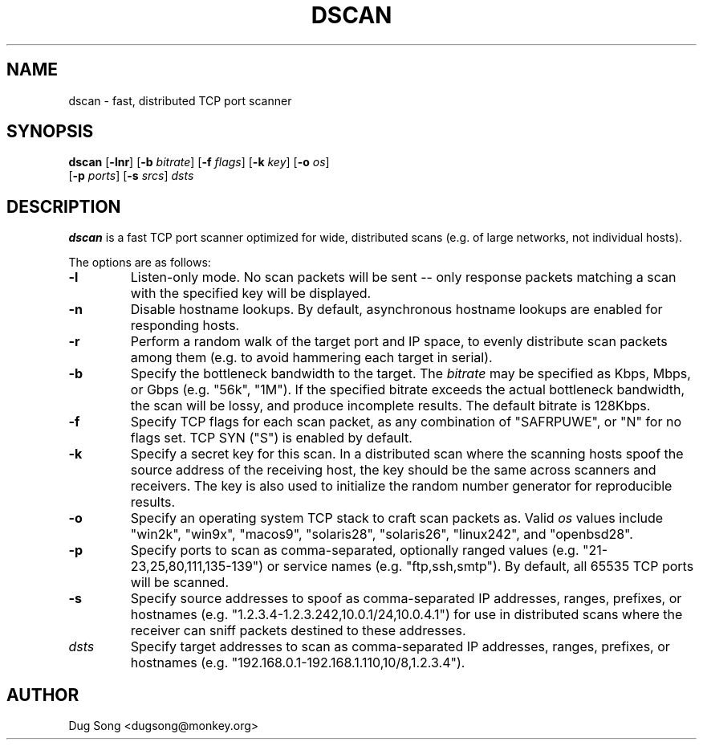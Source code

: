 .\"
.\" Copyright (c) 2002 Dug Song <dugsong@monkey.org>
.\"
.\" $Id: dscan.8,v 1.1 2002/11/22 04:30:48 dugsong Exp $
.\"
.TH DSCAN 8
.SH NAME
dscan \- fast, distributed TCP port scanner
.SH SYNOPSIS
\fBdscan\fR [\fB-lnr\fR] [\fB-b \fIbitrate\fR] [\fB-f \fIflags\fR]
[\fB-k \fIkey\fR] [\fB-o \fIos\fR]
.br
      [\fB-p \fIports\fR] [\fB-s \fIsrcs\fR] \fIdsts\fR
.SH DESCRIPTION
.B dscan
is a fast TCP port scanner optimized for wide, distributed scans
(e.g. of large networks, not individual hosts).
.LP
The options are as follows:
.IP \fB-l\fR
Listen-only mode. No scan packets will be sent -- only response packets
matching a scan with the specified key will be displayed.
.IP \fB-n\fR
Disable hostname lookups. By default, asynchronous hostname lookups
are enabled for responding hosts.
.IP \fB-r\fR
Perform a random walk of the target port and IP space, to evenly
distribute scan packets among them (e.g. to avoid hammering each
target in serial).
.IP \fB-b \fIbitrate\fR
Specify the bottleneck bandwidth to the target. The \fIbitrate\fR
may be specified as Kbps, Mbps, or Gbps (e.g. "56k", "1M"). If the
specified bitrate exceeds the actual bottleneck bandwidth, the scan
will be lossy, and produce incomplete results. The default bitrate is
128Kbps.
.IP \fB-f \fIflags\fR
Specify TCP flags for each scan packet, as any combination of
"SAFRPUWE", or "N" for no flags set. TCP SYN ("S") is enabled by
default.
.IP \fB-k \fIkey\fR
Specify a secret key for this scan. In a distributed scan where the
scanning hosts spoof the source address of the receiving host, the key
should be the same across scanners and receivers. The key is also used
to initialize the random number generator for reproducible results.
.IP \fB-o \fRos\fR
Specify an operating system TCP stack to craft scan packets
as. Valid \fIos\fR values include "win2k", "win9x", "macos9",
"solaris28", "solaris26", "linux242", and "openbsd28".
.IP \fB-p \fIports\fR
Specify ports to scan as comma-separated, optionally ranged values
(e.g. "21-23,25,80,111,135-139") or service names
(e.g. "ftp,ssh,smtp"). By default, all 65535 TCP ports will be
scanned.
.IP \fB-s \fIsrcs\fR
Specify source addresses to spoof as comma-separated IP addresses,
ranges, prefixes, or hostnames
(e.g. "1.2.3.4-1.2.3.242,10.0.1/24,10.0.4.1") for use in distributed
scans where the receiver can sniff packets destined to these
addresses.
.IP \fIdsts\fR
Specify target addresses to scan as comma-separated IP addresses,
ranges, prefixes, or hostnames
(e.g. "192.168.0.1-192.168.1.110,10/8,1.2.3.4").
.SH AUTHOR
Dug Song <dugsong@monkey.org>

